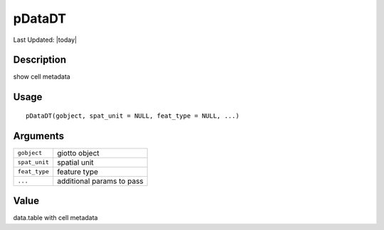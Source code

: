 pDataDT
-------

.. link-button:: https://github.com/drieslab/Giotto/tree/suite/R/auxiliary_giotto.R#L127
		:type: url
		:text: View Source Code
		:classes: btn-outline-primary btn-block

Last Updated: |today|

Description
~~~~~~~~~~~

show cell metadata

Usage
~~~~~

::

   pDataDT(gobject, spat_unit = NULL, feat_type = NULL, ...)

Arguments
~~~~~~~~~

+-----------------------------------+-----------------------------------+
| ``gobject``                       | giotto object                     |
+-----------------------------------+-----------------------------------+
| ``spat_unit``                     | spatial unit                      |
+-----------------------------------+-----------------------------------+
| ``feat_type``                     | feature type                      |
+-----------------------------------+-----------------------------------+
| ``...``                           | additional params to pass         |
+-----------------------------------+-----------------------------------+

Value
~~~~~

data.table with cell metadata
